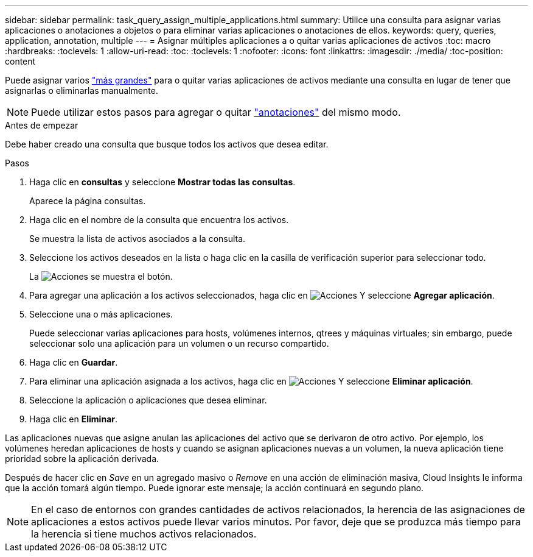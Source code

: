 ---
sidebar: sidebar 
permalink: task_query_assign_multiple_applications.html 
summary: Utilice una consulta para asignar varias aplicaciones o anotaciones a objetos o para eliminar varias aplicaciones o anotaciones de ellos. 
keywords: query, queries, application, annotation, multiple 
---
= Asignar múltiples aplicaciones a o quitar varias aplicaciones de activos
:toc: macro
:hardbreaks:
:toclevels: 1
:allow-uri-read: 
:toc: 
:toclevels: 1
:nofooter: 
:icons: font
:linkattrs: 
:imagesdir: ./media/
:toc-position: content


[role="lead"]
Puede asignar varios link:task_create_application.html["más grandes"] para o quitar varias aplicaciones de activos mediante una consulta en lugar de tener que asignarlas o eliminarlas manualmente.


NOTE: Puede utilizar estos pasos para agregar o quitar link:task_defining_annotations.html["anotaciones"] del mismo modo.

.Antes de empezar
Debe haber creado una consulta que busque todos los activos que desea editar.

.Pasos
. Haga clic en *consultas* y seleccione *Mostrar todas las consultas*.
+
Aparece la página consultas.

. Haga clic en el nombre de la consulta que encuentra los activos.
+
Se muestra la lista de activos asociados a la consulta.

. Seleccione los activos deseados en la lista o haga clic en la casilla de verificación superior para seleccionar todo.
+
La image:BulkActions.png["Acciones"] se muestra el botón.

. Para agregar una aplicación a los activos seleccionados, haga clic en image:BulkActions.png["Acciones"] Y seleccione *Agregar aplicación*.
. Seleccione una o más aplicaciones.
+
Puede seleccionar varias aplicaciones para hosts, volúmenes internos, qtrees y máquinas virtuales; sin embargo, puede seleccionar solo una aplicación para un volumen o un recurso compartido.

. Haga clic en *Guardar*.
. Para eliminar una aplicación asignada a los activos, haga clic en image:BulkActions.png["Acciones"] Y seleccione *Eliminar aplicación*.
. Seleccione la aplicación o aplicaciones que desea eliminar.
. Haga clic en *Eliminar*.


Las aplicaciones nuevas que asigne anulan las aplicaciones del activo que se derivaron de otro activo. Por ejemplo, los volúmenes heredan aplicaciones de hosts y cuando se asignan aplicaciones nuevas a un volumen, la nueva aplicación tiene prioridad sobre la aplicación derivada.

Después de hacer clic en _Save_ en un agregado masivo o _Remove_ en una acción de eliminación masiva, Cloud Insights le informa que la acción tomará algún tiempo. Puede ignorar este mensaje; la acción continuará en segundo plano.


NOTE: En el caso de entornos con grandes cantidades de activos relacionados, la herencia de las asignaciones de aplicaciones a estos activos puede llevar varios minutos. Por favor, deje que se produzca más tiempo para la herencia si tiene muchos activos relacionados.
